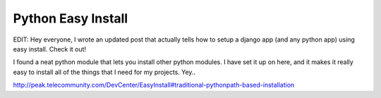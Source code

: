 .. post:: 2007-12-21 13:32:07

Python Easy Install
===================

EDIT: Hey everyone, I wrote an updated post that actually tells how
to setup a django app (and any python app) using easy install.
Check it out!

I found a neat python module that lets you install other python
modules. I have set it up on here, and it makes it really easy to
install all of the things that I need for my projects. Yey..

http://peak.telecommunity.com/DevCenter/EasyInstall#traditional-pythonpath-based-installation



